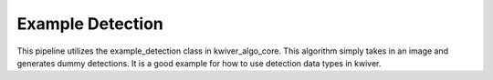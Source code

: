 Example Detection
=================

This pipeline utilizes the example_detection class in kwiver_algo_core.
This algorithm simply takes in an image and generates dummy detections.
It is a good example for how to use detection data types in kwiver.


